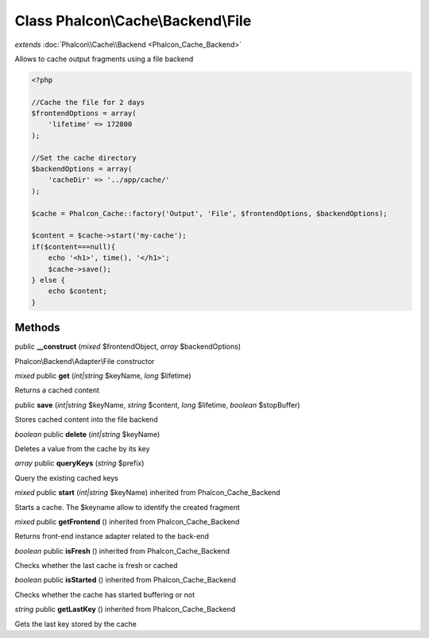Class **Phalcon\\Cache\\Backend\\File**
=======================================

*extends* :doc:`Phalcon\\Cache\\Backend <Phalcon_Cache_Backend>`

Allows to cache output fragments using a file backend 

.. code-block:: php

    <?php

    //Cache the file for 2 days
    $frontendOptions = array(
    	'lifetime' => 172800
    );
    
    //Set the cache directory
    $backendOptions = array(
    	'cacheDir' => '../app/cache/'
    );
    
    $cache = Phalcon_Cache::factory('Output', 'File', $frontendOptions, $backendOptions);
    
    $content = $cache->start('my-cache');
    if($content===null){
      	echo '<h1>', time(), '</h1>';
      	$cache->save();
    } else {
    	echo $content;
    }



Methods
---------

public **__construct** (*mixed* $frontendObject, *array* $backendOptions)

Phalcon\\Backend\\Adapter\\File constructor



*mixed* public **get** (*int|string* $keyName, *long* $lifetime)

Returns a cached content



public **save** (*int|string* $keyName, *string* $content, *long* $lifetime, *boolean* $stopBuffer)

Stores cached content into the file backend



*boolean* public **delete** (*int|string* $keyName)

Deletes a value from the cache by its key



*array* public **queryKeys** (*string* $prefix)

Query the existing cached keys



*mixed* public **start** (*int|string* $keyName) inherited from Phalcon_Cache_Backend

Starts a cache. The $keyname allow to identify the created fragment



*mixed* public **getFrontend** () inherited from Phalcon_Cache_Backend

Returns front-end instance adapter related to the back-end



*boolean* public **isFresh** () inherited from Phalcon_Cache_Backend

Checks whether the last cache is fresh or cached



*boolean* public **isStarted** () inherited from Phalcon_Cache_Backend

Checks whether the cache has started buffering or not



*string* public **getLastKey** () inherited from Phalcon_Cache_Backend

Gets the last key stored by the cache



